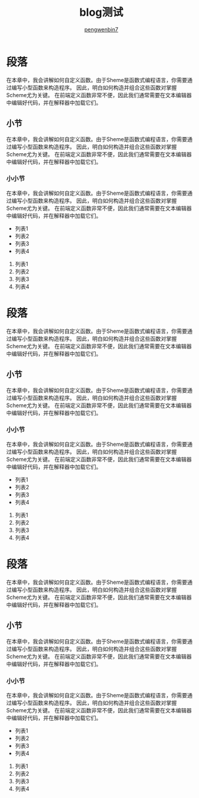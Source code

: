 #+HTML_HEAD: <link rel="stylesheet" type="text/css" href="https://pengwenbin7.github.io/static/css/solarized-light.css"/>
#+HTML_HEAD: <link rel="stylesheet" type="text/css" href="https://pengwenbin7.github.io/static/css/blog.css"/>

#+HTML_HEAD: <script type="text/javascript" src="https://pengwenbin7.github.io/static/js/blog.js"></script>

#+OPTIONS: ^:{} 
#+OPTIONS: _:{}
#+AUTHOR: [[mailto:pengwenbin7@126.com][pengwenbin7]]
#+TITLE: blog测试

* 段落
在本章中，我会讲解如何自定义函数。由于Sheme是函数式编程语言，你需要通过编写小型函数来构造程序。
因此，明白如何构造并组合这些函数对掌握Scheme尤为关键。
在前端定义函数非常不便，因此我们通常需要在文本编辑器中编辑好代码，并在解释器中加载它们。
** 小节
在本章中，我会讲解如何自定义函数。由于Sheme是函数式编程语言，你需要通过编写小型函数来构造程序。
因此，明白如何构造并组合这些函数对掌握Scheme尤为关键。
在前端定义函数非常不便，因此我们通常需要在文本编辑器中编辑好代码，并在解释器中加载它们。
*** 小小节
在本章中，我会讲解如何自定义函数。由于Sheme是函数式编程语言，你需要通过编写小型函数来构造程序。
因此，明白如何构造并组合这些函数对掌握Scheme尤为关键。
在前端定义函数非常不便，因此我们通常需要在文本编辑器中编辑好代码，并在解释器中加载它们。
+ 列表1
+ 列表2
+ 列表3
+ 列表4


1. 列表1
2) 列表2
3. 列表3
4) 列表4

* 段落
在本章中，我会讲解如何自定义函数。由于Sheme是函数式编程语言，你需要通过编写小型函数来构造程序。
因此，明白如何构造并组合这些函数对掌握Scheme尤为关键。
在前端定义函数非常不便，因此我们通常需要在文本编辑器中编辑好代码，并在解释器中加载它们。
** 小节
在本章中，我会讲解如何自定义函数。由于Sheme是函数式编程语言，你需要通过编写小型函数来构造程序。
因此，明白如何构造并组合这些函数对掌握Scheme尤为关键。
在前端定义函数非常不便，因此我们通常需要在文本编辑器中编辑好代码，并在解释器中加载它们。
*** 小小节
在本章中，我会讲解如何自定义函数。由于Sheme是函数式编程语言，你需要通过编写小型函数来构造程序。
因此，明白如何构造并组合这些函数对掌握Scheme尤为关键。
在前端定义函数非常不便，因此我们通常需要在文本编辑器中编辑好代码，并在解释器中加载它们。
+ 列表1
+ 列表2
+ 列表3
+ 列表4


1. 列表1
2) 列表2
3. 列表3
4) 列表4

* 段落
在本章中，我会讲解如何自定义函数。由于Sheme是函数式编程语言，你需要通过编写小型函数来构造程序。
因此，明白如何构造并组合这些函数对掌握Scheme尤为关键。
在前端定义函数非常不便，因此我们通常需要在文本编辑器中编辑好代码，并在解释器中加载它们。
** 小节
在本章中，我会讲解如何自定义函数。由于Sheme是函数式编程语言，你需要通过编写小型函数来构造程序。
因此，明白如何构造并组合这些函数对掌握Scheme尤为关键。
在前端定义函数非常不便，因此我们通常需要在文本编辑器中编辑好代码，并在解释器中加载它们。
*** 小小节
在本章中，我会讲解如何自定义函数。由于Sheme是函数式编程语言，你需要通过编写小型函数来构造程序。
因此，明白如何构造并组合这些函数对掌握Scheme尤为关键。
在前端定义函数非常不便，因此我们通常需要在文本编辑器中编辑好代码，并在解释器中加载它们。
+ 列表1
+ 列表2
+ 列表3
+ 列表4


1. 列表1
2) 列表2
3. 列表3
4) 列表4
